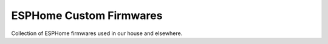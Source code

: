 ========================
ESPHome Custom Firmwares
========================

Collection of ESPHome firmwares used in our house and elsewhere.
